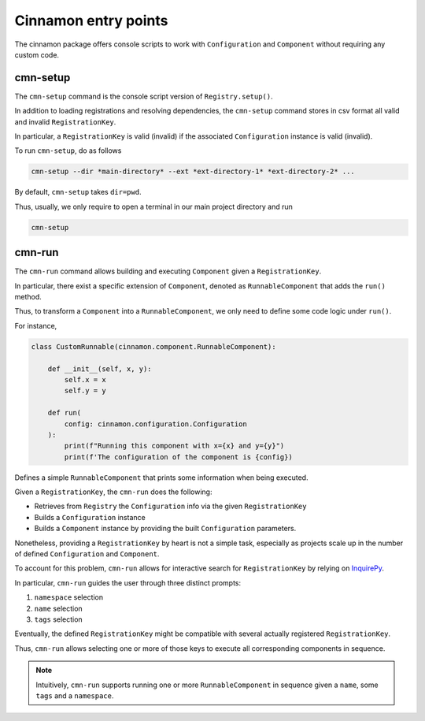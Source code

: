 .. _commands:

Cinnamon entry points
*********************************************

The cinnamon package offers console scripts to work with ``Configuration`` and ``Component`` without requiring any custom code.

=============================================
cmn-setup
=============================================

The ``cmn-setup`` command is the console script version of ``Registry.setup()``.

In addition to loading registrations and resolving dependencies, the ``cmn-setup`` command stores in csv format all valid and invalid ``RegistrationKey``.

In particular, a ``RegistrationKey`` is valid (invalid) if the associated ``Configuration`` instance is valid (invalid).

To run ``cmn-setup``, do as follows

.. code-block:: bash

    cmn-setup --dir *main-directory* --ext *ext-directory-1* *ext-directory-2* ...

By default, ``cmn-setup`` takes ``dir=pwd``.

Thus, usually, we only require to open a terminal in our main project directory and run

.. code-block:: bash

    cmn-setup

=============================================
cmn-run
=============================================

The ``cmn-run`` command allows building and executing ``Component`` given a ``RegistrationKey``.

In particular, there exist a specific extension of ``Component``, denoted as ``RunnableComponent`` that adds the ``run()`` method.

Thus, to transform a ``Component`` into a ``RunnableComponent``, we only need to define some code logic under ``run()``.

For instance,

.. code-block:: python

    class CustomRunnable(cinnamon.component.RunnableComponent):

        def __init__(self, x, y):
            self.x = x
            self.y = y

        def run(
            config: cinnamon.configuration.Configuration
        ):
            print(f"Running this component with x={x} and y={y}")
            print(f'The configuration of the component is {config})

Defines a simple ``RunnableComponent`` that prints some information when being executed.

Given a ``RegistrationKey``, the ``cmn-run`` does the following:

- Retrieves from ``Registry`` the ``Configuration`` info via the given ``RegistrationKey``
- Builds a ``Configuration`` instance
- Builds a ``Component`` instance by providing the built ``Configuration`` parameters.

Nonetheless, providing a ``RegistrationKey`` by heart is not a simple task, especially as projects scale up in the number of defined ``Configuration`` and ``Component``.

To account for this problem, ``cmn-run`` allows for interactive search for ``RegistrationKey`` by relying on `InquirePy <https://inquirerpy.readthedocs.io/en/latest/>`_.

In particular, ``cmn-run`` guides the user through three distinct prompts:

1. ``namespace`` selection
2. ``name`` selection
3. ``tags`` selection

Eventually, the defined ``RegistrationKey`` might be compatible with several actually registered ``RegistrationKey``.

Thus, ``cmn-run`` allows selecting one or more of those keys to execute all corresponding components in sequence.

.. note::
    Intuitively, ``cmn-run`` supports running one or more ``RunnableComponent`` in sequence given a ``name``, some ``tags`` and a ``namespace``.



